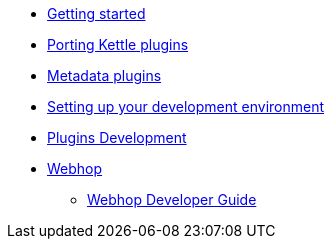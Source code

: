 * xref:getting-started.adoc[Getting started]
* xref:porting-kettle-plugins.adoc[Porting Kettle plugins]
* xref:metadata-plugins.adoc[Metadata plugins]
* xref:setup-dev-environment.adoc[Setting up your development environment]
* xref:plugin-development.adoc[Plugins Development]
* xref:webhop/index.adoc[Webhop]
** xref:webhop/developer-guide.adoc[Webhop Developer Guide]